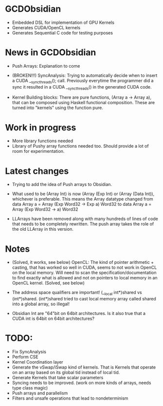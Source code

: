 
* GCDObsidian
  + Embedded DSL for implementation of GPU Kernels
  + Generates CUDA/OpenCL kernels
  + Generates Sequential C code for testing purposes
    
* News in GCDObsidian 
  + Push Arrays: Explanation to come

  + (BROKEN!!!) SyncAnalysis: Trying to automatically decide when to insert 
    a CUDA __syncthreads(); call. Previously everytime the programmer 
    did a sync it resulted in a CUDA __syncthreads() in the generated 
    CUDA code. 
  
  + Kernel Building blocks: 
    There are pure functions, (Array a -> Array a), that can be composed
    using Haskell functional composition. These are turned into "kernels" using the function pure.
    
    
* Work in progress
  + More library functions needed
  + Library of Pushy array functions needed too.
    Should provide a lot of room for experimentation.
    
* Latest changes
  + Trying to add the idea of Push arrays to Obsidian. 
  + What used to be (Array Int) is now (Array (Exp Int) or 
    (Array (Data Int)), whichever is preferable. 
    This means the Array datatype changed from 
    data Array a = Array (Exp Word32 -> Exp a) Word32 
    to 
    data Array a = Array (Exp Word32 -> a) Word32 
    
  + LLArrays have been removed along with many hundreds 
    of lines of code that needs to be completely rewritten. 
    The push array takes the role of the old LLArray in this version. 


* Notes
  + (Solved, it works, see below)
    OpenCL: The kind of pointer arithmetic + casting, that has worked so well 
    in CUDA, seems to not work in OpenCL on the local memory. 
    Will need to scan the specification/documentation to find exactly what is 
    allowed and not on pointers to local memory in an OpenCL kernel. (Solved, see below)

  + The address space qualifiers are important! (__local int*)shared vs (int*)shared. 
    (int*)shared tried to cast local memory array called shared into a global array, so illegal!    

  + Obsidian Int are "64"bit on 64bit architectures. Is it also true that 
    a CUDA int is 64bit on 64bit architectures?

* TODO:
  + Fix SyncAnalysis
  + Perform CSE
  + Kernel Coordination layer
  + Generate the vSwap/iSwap kind of kernels. That is Kernels that operate 
       on an array based on its global tid instead of local tid.
  +  Generate Kernels that take scalar parameters
  + Syncing needs to be improved. (work on more kinds of arrays, needs type class magic)
  + Push arrays and parallelism 
  + Filters and unsafe operations that lead to nondeterminism
